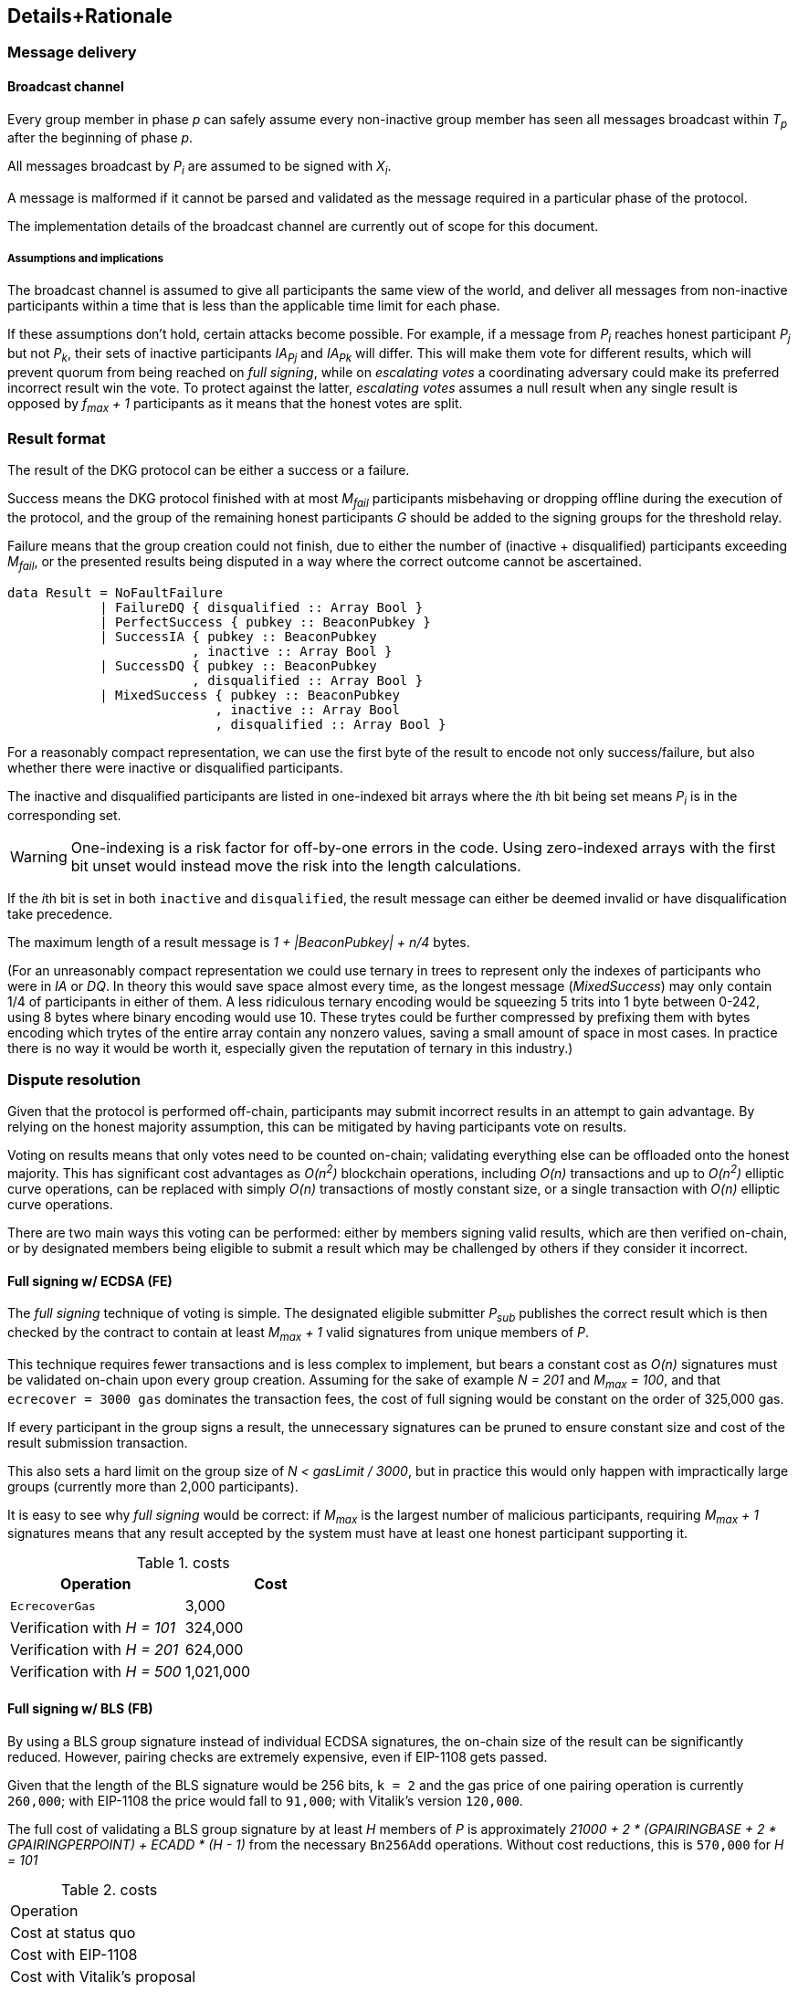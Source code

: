 == Details+Rationale

=== Message delivery

==== Broadcast channel

Every group member in phase _p_ can safely assume
every non-inactive group member has seen
all messages broadcast within _T~p~_ after the beginning of phase _p_.

All messages broadcast by _P~i~_ are assumed to be signed with _X~i~_.

A message is malformed if it cannot be parsed and validated
as the message required in a particular phase of the protocol.

The implementation details of the broadcast channel
are currently out of scope for this document.

===== Assumptions and implications

The broadcast channel is assumed to give all participants
the same view of the world,
and deliver all messages from non-inactive participants
within a time that is less than the applicable time limit for each phase.

If these assumptions don't hold, certain attacks become possible.
For example, if a message from _P~i~_
reaches honest participant _P~j~_ but not _P~k~_,
their sets of inactive participants _IA~Pj~_ and _IA~Pk~_ will differ.
This will make them vote for different results,
which will prevent quorum from being reached on _full signing_,
while on _escalating votes_ a coordinating adversary
could make its preferred incorrect result win the vote.
To protect against the latter,
_escalating votes_ assumes a null result when any single result is opposed
by _f~max~ + 1_ participants as it means that the honest votes are split.

=== Result format

The result of the DKG protocol can be either a success or a failure.

Success means the DKG protocol finished with at most _M~fail~_ participants
misbehaving or dropping offline during the execution of the protocol,
and the group of the remaining honest participants _G_
should be added to the signing groups for the threshold relay.

Failure means that the group creation could not finish, due to either
the number of (inactive + disqualified) participants exceeding _M~fail~_,
or the presented results being disputed
in a way where the correct outcome cannot be ascertained.

[source, haskell]
----
data Result = NoFaultFailure
            | FailureDQ { disqualified :: Array Bool }
            | PerfectSuccess { pubkey :: BeaconPubkey }
            | SuccessIA { pubkey :: BeaconPubkey
                        , inactive :: Array Bool }
            | SuccessDQ { pubkey :: BeaconPubkey
                        , disqualified :: Array Bool }
            | MixedSuccess { pubkey :: BeaconPubkey
                           , inactive :: Array Bool
                           , disqualified :: Array Bool }
----

For a reasonably compact representation,
we can use the first byte of the result to encode not only success/failure,
but also whether there were inactive or disqualified participants.

The inactive and disqualified participants are listed
in one-indexed bit arrays where the __i__th bit being set means
_P~i~_ is in the corresponding set.

WARNING: One-indexing is a risk factor for off-by-one errors in the code.
Using zero-indexed arrays with the first bit unset
would instead move the risk into the length calculations.

If the __i__th bit is set in both `inactive` and `disqualified`,
the result message can either be deemed invalid
or have disqualification take precedence.

The maximum length of a result message is _1 + |BeaconPubkey| + n/4_ bytes.

(For an unreasonably compact representation we could use ternary in trees
to represent only the indexes of participants who were in _IA_ or _DQ_.
In theory this would save space almost every time,
as the longest message (_MixedSuccess_) may only contain
1/4 of participants in either of them.
A less ridiculous ternary encoding would be squeezing 5 trits into 1 byte
between 0-242, using 8 bytes where binary encoding would use 10.
These trytes could be further compressed by prefixing them with bytes
encoding which trytes of the entire array contain any nonzero values,
saving a small amount of space in most cases.
In practice there is no way it would be worth it,
especially given the reputation of ternary in this industry.)

=== Dispute resolution

Given that the protocol is performed off-chain,
participants may submit incorrect results
in an attempt to gain advantage.
By relying on the honest majority assumption,
this can be mitigated by having participants vote on results.

Voting on results means that only votes need to be counted on-chain;
validating everything else can be offloaded onto the honest majority.
This has significant cost advantages as _O(n^2^)_ blockchain operations,
including _O(n)_ transactions and up to _O(n^2^)_ elliptic curve operations,
can be replaced with simply _O(n)_ transactions of mostly constant size,
or a single transaction with _O(n)_ elliptic curve operations.

There are two main ways this voting can be performed:
either by members signing valid results, which are then verified on-chain,
or by designated members being eligible to submit a result
which may be challenged by others if they consider it incorrect.

==== Full signing w/ ECDSA (FE)

The _full signing_ technique of voting is simple.
The designated eligible submitter _P~sub~_ publishes the correct result
which is then checked by the contract to contain at least _M~max~ + 1_
valid signatures from unique members of _P_.

This technique requires fewer transactions and is less complex to implement,
but bears a constant cost as _O(n)_ signatures must be validated on-chain
upon every group creation.
Assuming for the sake of example _N = 201_ and _M~max~ = 100_,
and that `ecrecover = 3000 gas` dominates the transaction fees,
the cost of full signing would be constant on the order of 325,000 gas.

If every participant in the group signs a result,
the unnecessary signatures can be pruned to ensure constant
size and cost of the result submission transaction.

This also sets a hard limit on the group size of _N < gasLimit / 3000_,
but in practice this would only happen with impractically large groups
(currently more than 2,000 participants).

It is easy to see why _full signing_ would be correct:
if _M~max~_ is the largest number of malicious participants,
requiring _M~max~ + 1_ signatures means that any result accepted by the system
must have at least one honest participant supporting it.

.costs
|===
|Operation |Cost

|`EcrecoverGas`
|3,000

|Verification with _H = 101_
|324,000

|Verification with _H = 201_
|624,000

|Verification with _H = 500_
|1,021,000
|===

==== Full signing w/ BLS (FB)

By using a BLS group signature instead of individual ECDSA signatures,
the on-chain size of the result can be significantly reduced.
However, pairing checks are extremely expensive,
even if EIP-1108 gets passed.

Given that the length of the BLS signature would be 256 bits,
`k = 2` and the gas price of one pairing operation is currently `260,000`;
with EIP-1108 the price would fall to `91,000`;
with Vitalik's version `120,000`.

The full cost of validating a BLS group signature
by at least _H_ members of _P_ is approximately
_21000 + 2 * (GPAIRINGBASE + 2 * GPAIRINGPERPOINT) + ECADD * (H - 1)_
from the necessary `Bn256Add` operations.
Without cost reductions, this is `570,000` for _H = 101_

.costs
|===
|Operation
|Cost at status quo
|Cost with EIP-1108
|Cost with Vitalik's proposal

|`GPAIRINGBASE`
|100,000
|80,000
|40,000

|`GPAIRINGPERPOINT`
|80,000
|5,500
|40,000

|`ECADD`
|500
|50
|500

|Base cost of BLS verification

|520,000
|182,000
|240,000

|Verification with _H = 101_
|591,000
|208,000
|311,000

|Verification with _H = 201_
|641,000
|303,000
|361,000

|Verification with _H = 500_
|790,500
|452,500
|510,500
|===

==== Escalating votes

As an alternative to the above,
_escalating votes (EV)_ is a protocol where a result is submitted,
and accepted if it is not challenged within a specified time limit.
If multiple results are presented,
the participants will proceed to submit votes on the results
iff their preferred result is not in the lead,
or their vote would break a tie.
After a certain time limit has elapsed since the last vote,
a confirmation request transaction may be presented by anybody,
and the result with the highest number of supporting votes is accepted.

The security of this scheme is less obvious,
but follows from the honest majority assumption:
since at least _M~max~ + 1_ honest players are online at the voting stage,
for any amount of adversary votes _0 < v~m~<= M~max~_
there will be _v~m~ + 1_ honest participants
who will outvote the malicious players
(proof by induction).

This scheme is only suitable for situations where _N >= 2 * M~max~ + 1_,
due to the reliance on the honest majority assumption.
If the majority of participants is dishonest,
the plurality result may be incorrect.

In the worst-case scenario escalating votes will cost
_(M~max~ + 2) * 21000_ gas to the honest participants,
or around 2.15 million gas.
However, the practical cost of using escalating votes would be variable
and would be expected to be significantly lower most of the time.

Given that a rational adversary who cannot break the honest majority assumption
will expect to inevitably lose the escalating vote,
and the cost of the voting is symmetrical
(submitting one vote costs approximately 21,000 gas,
so the malicious players will pay _v~m~ * 21000_ gas
while honest players will pay _(v~m~ + 2) * 21000_ gas in total;
this means the honest players will always pay exactly
42,000 gas more than the malicious players regardless of the value of _v~m~_),
one would expect the escalating votes to usually go unchallenged.

In the example scenario, _EV_ is cheaper than _FE_
if the average number of votes supporting the highest-voted incorrect result
is less than 13 out of 200 participants,
or alternatively if the worst-case scenario occurs at most 1/8 the time.

=== Incentives

After performing the group creation correctly,
participants will be members of _G_
and eligible for rewards from producing signatures for the random beacon.

The protocol requires some parties to publish transactions on-chain.
Honest parties publishing correct transactions should be compensated for
the gas required for these transactions.

Malicious parties who violate the protocol should be penalized.

==== Required transactions

Group selection will be performed as part of a previous transaction.

If using _FS_ for voting on results,
the protocol will require one particularly expensive transaction.
If _EV_ is used, a larger number of transactions may be required,
up to a limit of one transaction from each honest participant,
but each transaction has a lower cost.


Types of possible misbehavior in the execution include:

* sending malformed messages
** malicious only
* presenting inconsistent shares
** malicious only
* voting for incorrect outcome
** can be done by honest participant
if the broadcast channel assumption fails

Ways a participant may be inactive during execution:

* inactivity in the beginning
* inactivity during the execution
* inactivity at result stage
** not signing correct result if using FV
** with EV it gets super complex and don't want to think about it
